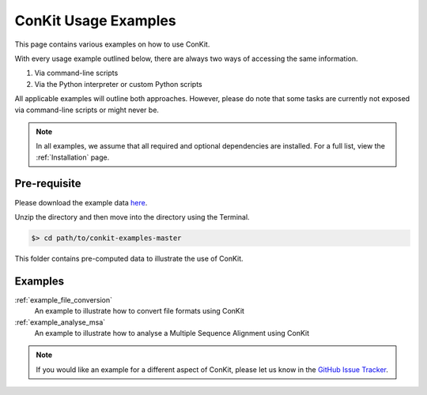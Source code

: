 .. _examples_main:

ConKit Usage Examples
=====================

This page contains various examples on how to use ConKit.

With every usage example outlined below, there are always two ways of accessing the same information.

1. Via command-line scripts
2. Via the Python interpreter or custom Python scripts

All applicable examples will outline both approaches. However, please do note that some tasks are currently not exposed via command-line scripts or might never be.

.. note::

   In all examples, we assume that all required and optional dependencies are installed. For a full list, view the :ref:`Installation` page.

Pre-requisite
-------------
Please download the example data `here <https://github.com/rigdenlab/conkit-examples/archive/master.zip>`_.

Unzip the directory and then move into the directory using the Terminal.

.. code-block:: bash

   $> cd path/to/conkit-examples-master

This folder contains pre-computed data to illustrate the use of ConKit.

Examples
--------

:ref:`example_file_conversion`
   An example to illustrate how to convert file formats using ConKit

:ref:`example_analyse_msa`
   An example to illustrate how to analyse a Multiple Sequence Alignment using ConKit

.. note::
   If you would like an example for a different aspect of ConKit, please let us know in the `GitHub Issue Tracker <https://github.com/fsimkovic/conkit/issues>`_.
